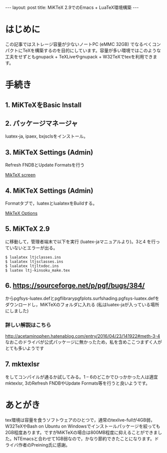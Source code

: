 #+OPTIONS: toc:nil
#+BEGIN_HTML
---
layout: post
title: MiKTeX 2.9でのEmacs + LuaTeX環境構築
---
#+END_HTML


* はじめに

  この記事ではストレージ容量が少ないノートPC (eMMC 32GB) でなるべくコンパクトにTeXを構築するのを目的にしています。容量が多い環境ではこのような工夫をせずともgnupack + TeXLiveやgnupack + W32TeXでtexを利用できます。

* 手続き

**  1. MiKTeXをBasic Install
**  2. パッケージマネージャ
    luatex-ja, ipaex, bxjsclsをインストール。
**  3. MiKTeX Settings (Admin)
    Refresh FNDBとUpdate Formatsを行う

    #+ATTR_HTML: width="300px"
    [[file:01.png][MikTeX screen]]

**  4. MiKTeX Settings (Admin) 
    Formatタブで，luatexとlualatexをBuildする。

    #+ATTR_HTML: width="300px"
    [[file:02.png][MikTeX Options]]

**  5. MiKTeX 2.9\tex\luatex\luatexja
    に移動して，管理者端末で以下を実行 (luatex-jaマニュアルより)。3と4
    を行っていないとエラーが出る。
	#+BEGIN_SRC shell
	$ lualatex ltjclasses.ins
	$ lualatex ltjsclasses.ins
	$ lualatex ltjltxdoc.ins
	$ luatex ltj-kinsoku_make.tex
        #+END_SRC

**  6. [[https://sourceforge.net/p/pgf/bugs/384/][https://sourceforge.net/p/pgf/bugs/384/]] 
    からpgfsys-luatex.defとpgflibrarypgfplots.surfshading.pgfsys-luatex.defをダウンロードし，MiKTeXのフォルダに入れる (私はluatex-jaが入っている場所にしました)

*** 詳しい解説はこちら
    [[http://acetaminophen.hatenablog.com/entry/2016/04/23/141922#meth-3-4][http://acetaminophen.hatenablog.com/entry/2016/04/23/141922#meth-3-4]]
    なおこのドライバが公式パッケージに無かったため，私を含めここつまずく人がとても多いようです

**  7. mktexlsr
    をしてコンパイルが通るか試してみる。1 -- 6のどこかでひっかかった人は適宜mktexlsr, 3のRefresh FNDBやUpdate Formats等を行うと良いようです。

* あとがき
  tex環境は容量を食うソフトウェアのひとつで，通常のtexlive-fullが4GB弱，W32TeXやBash on Ubuntu on Windowsでインストールパッケージを絞っても2GB程度あります。ですがMiKTeXの場合は800MB程度に抑えることができました。NTEmacsと合わせて1GB弱なので，かなり節約できたことになります。ドライバ作者のPreining氏に感謝。
